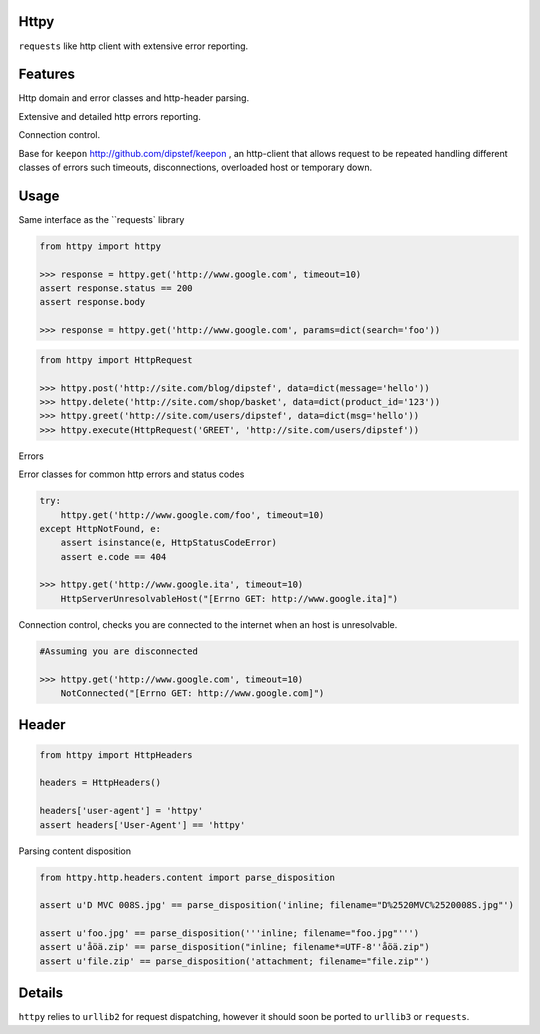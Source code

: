 Httpy
=====

``requests`` like http client with extensive error reporting.

Features
========

Http domain and error classes and http-header parsing.

Extensive and detailed http errors reporting.

Connection control.

Base for ``keepon`` http://github.com/dipstef/keepon , an http-client that allows request to be repeated
handling different classes of errors such timeouts, disconnections, overloaded host or temporary down.


Usage
=====
Same interface as the ``requests` library

.. code-block:: python

    from httpy import httpy

    >>> response = httpy.get('http://www.google.com', timeout=10)
    assert response.status == 200
    assert response.body

    >>> response = httpy.get('http://www.google.com', params=dict(search='foo'))


.. code-block:: python

    from httpy import HttpRequest

    >>> httpy.post('http://site.com/blog/dipstef', data=dict(message='hello'))
    >>> httpy.delete('http://site.com/shop/basket', data=dict(product_id='123'))
    >>> httpy.greet('http://site.com/users/dipstef', data=dict(msg='hello'))
    >>> httpy.execute(HttpRequest('GREET', 'http://site.com/users/dipstef'))


Errors

Error classes for common http errors and status codes

.. code-block:: python

    try:
        httpy.get('http://www.google.com/foo', timeout=10)
    except HttpNotFound, e:
        assert isinstance(e, HttpStatusCodeError)
        assert e.code == 404

    >>> httpy.get('http://www.google.ita', timeout=10)
        HttpServerUnresolvableHost("[Errno GET: http://www.google.ita]")


Connection control, checks you are connected to the internet when an host is unresolvable.

.. code-block:: python

    #Assuming you are disconnected

    >>> httpy.get('http://www.google.com', timeout=10)
        NotConnected("[Errno GET: http://www.google.com]")

Header
======

.. code-block:: python

    from httpy import HttpHeaders

    headers = HttpHeaders()

    headers['user-agent'] = 'httpy'
    assert headers['User-Agent'] == 'httpy'

Parsing content disposition

.. code-block:: python

    from httpy.http.headers.content import parse_disposition

    assert u'D MVC 008S.jpg' == parse_disposition('inline; filename="D%2520MVC%2520008S.jpg"')

    assert u'foo.jpg' == parse_disposition('''inline; filename="foo.jpg"''')
    assert u'åöä.zip' == parse_disposition("inline; filename*=UTF-8''åöä.zip")
    assert u'file.zip' == parse_disposition('attachment; filename="file.zip"')


Details
=======
``httpy`` relies to ``urllib2`` for request dispatching, however it should soon be ported to ``urllib3``
or ``requests``.
